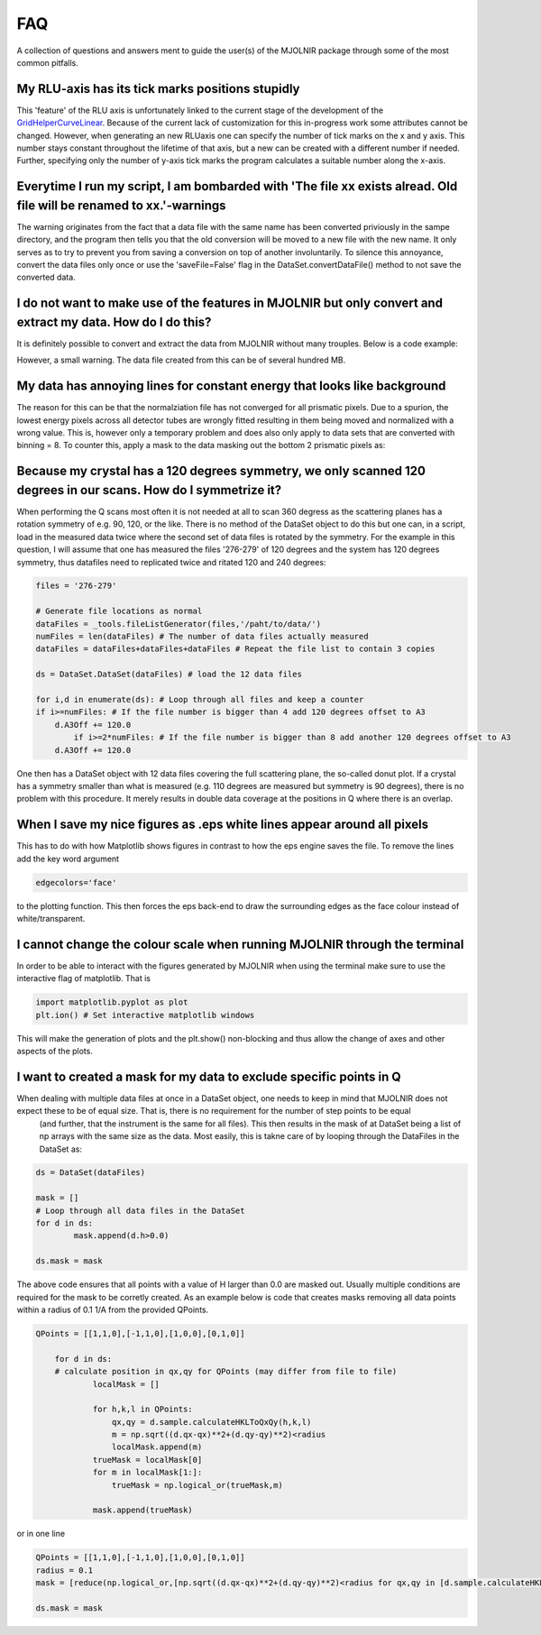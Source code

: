 FAQ
===

A collection of questions and answers ment to guide the user(s) of the MJOLNIR package through some of the most common pitfalls.


My RLU-axis has its tick marks positions stupidly
^^^^^^^^^^^^^^^^^^^^^^^^^^^^^^^^^^^^^^^^^^^^^^^^^

This 'feature' of the RLU axis is unfortunately linked to the current stage of the development of the `GridHelperCurveLinear <https://matplotlib.org/api/_as_gen/mpl_toolkits.axisartist.grid_helper_curvelinear.GridHelperCurveLinear.html#mpl_toolkits.axisartist.grid_helper_curvelinear.GridHelperCurveLinear>`_.
Because of the current lack of customization for this in-progress work some attributes cannot be changed. However, when generating an new RLUaxis 
one can specify the number of tick marks on the x and y axis. This number stays constant  throughout the lifetime of that axis, but a new can be created with a 
different number if needed. Further, specifying only the number of y-axis tick marks the program calculates a suitable number along the x-axis.


Everytime I run my script, I am bombarded with 'The file xx exists alread. Old file will be renamed to xx.'-warnings
^^^^^^^^^^^^^^^^^^^^^^^^^^^^^^^^^^^^^^^^^^^^^^^^^^^^^^^^^^^^^^^^^^^^^^^^^^^^^^^^^^^^^^^^^^^^^^^^^^^^^^^^^^^^^^^^^^^^

The warning originates from the fact that a data file with the same name has been converted priviously in the sampe directory, 
and the program then tells you that the old conversion will be moved to a new file with the new name. It only serves as to try 
to prevent you from saving a conversion on top of another involuntarily. To  silence this annoyance, convert the data files only 
once or use the 'saveFile=False' flag in the DataSet.convertDataFile() method to not save the converted data.


I do not want to make use of the features in MJOLNIR but only convert and extract my data. How do I do this?
^^^^^^^^^^^^^^^^^^^^^^^^^^^^^^^^^^^^^^^^^^^^^^^^^^^^^^^^^^^^^^^^^^^^^^^^^^^^^^^^^^^^^^^^^^^^^^^^^^^^^^^^^^^^

It is definitely possible to convert and extract the data from MJOLNIR without many trouples. Below is a code example:

.. code-block:: python
   :linenos:

    from MJOLNIR.Data import DataSet
    fileName = ['/Path/To/Data/camea2018n000136.hdf','/Path/To/Data/camea2018n000137.hdf']
    ds = DataSet.DataSet(dataFiles=fileName)
    ds.convertDataFile(binning=3,saveFile=False)

    Int = np.divide(ds.I,ds.Monitor*ds.Norm) # Calcualte floating point intensity

    data = np.array([ds.h.extractData(),ds.k.extractData(),ds.l.extractData(),Int.flatten()])

    saveFile = '/Path/To/Data/Data.csv'
    np.savetxt(saveFile,data,delimiter=',')

However, a small warning. The data file created from this can be of several hundred MB.



My data has annoying lines for constant energy that looks like background
^^^^^^^^^^^^^^^^^^^^^^^^^^^^^^^^^^^^^^^^^^^^^^^^^^^^^^^^^^^^^^^^^^^^^^^^^

The reason for this can be that the normalziation file has not converged for all prismatic pixels. Due to a spurion, the lowest energy pixels across all 
detector tubes are wrongly fitted resulting in them being moved and normalized with a wrong value. This is, however only a temporary problem and does also 
only apply to data sets that are converted with binning = 8. To counter this, apply a mask to the data masking out 
the bottom 2 prismatic pixels as:

.. code-block:: python
   :linenos:

    from MJOLNIR.Data import DataSet
    fileName = ['/Path/To/Data/camea2018n000136.hdf']
    ds = DataSet.DataSet(dataFiles=fileName)
    ds.convertDataFile(binning=8,saveFile=False)

    # Create a masks that has the same shape like e.g. the intensity
    mask = np.zeros_like(DS.I.data,dtype=bool) # Make it boolean as well (not explicitly necessary)
    mask[:,:,:2] = True # Remember the shape of I being (#ScanSteps,#Detectors,#Binning*#Analysers)

    # The #Detectors is 104 and there are #Analysers = 8 analysers

    # Apply the mask to the DataSet object.
    ds.mask = mask


Because my crystal has a 120 degrees symmetry, we only scanned 120 degrees in our scans. How do I symmetrize it?
^^^^^^^^^^^^^^^^^^^^^^^^^^^^^^^^^^^^^^^^^^^^^^^^^^^^^^^^^^^^^^^^^^^^^^^^^^^^^^^^^^^^^^^^^^^^^^^^^^^^^^^^^^^^^^^^

When performing the Q scans most often it is not needed at all to scan 360 degress as the scattering planes has a rotation symmetry of e.g. 90, 120, or the like. There is no method of the DataSet object to do this but
one can, in a script, load in the measured data twice where the second set of data files is rotated by the symmetry. For the example in this question, I will assume that one has measured the files '276-279' of 120 degrees and the system has 120 degrees symmetry, thus datafiles need to replicated twice and ritated 120 and 240 degrees:

.. code-block:: python

	files = '276-279'

	# Generate file locations as normal
	dataFiles = _tools.fileListGenerator(files,'/paht/to/data/')
	numFiles = len(dataFiles) # The number of data files actually measured 
	dataFiles = dataFiles+dataFiles+dataFiles # Repeat the file list to contain 3 copies

	ds = DataSet.DataSet(dataFiles) # load the 12 data files

	for i,d in enumerate(ds): # Loop through all files and keep a counter 
    	if i>=numFiles: # If the file number is bigger than 4 add 120 degrees offset to A3
    	    d.A3Off += 120.0
		if i>=2*numFiles: # If the file number is bigger than 8 add another 120 degrees offset to A3
    	    d.A3Off += 120.0	

One then has a DataSet object with 12 data files covering the full scattering plane, the so-called donut plot. If a crystal has a symmetry smaller than what is measured (e.g. 110 degrees are measured but symmetry is 90 degrees), there is no problem with this procedure. It merely results in double data coverage at the positions in Q where there is an overlap. 


When I save my nice figures as .eps white lines appear around all pixels
^^^^^^^^^^^^^^^^^^^^^^^^^^^^^^^^^^^^^^^^^^^^^^^^^^^^^^^^^^^^^^^^^^^^^^^^

This has to do with how Matplotlib shows figures in contrast to how the eps engine saves the file. To remove the lines add the key word argument 

.. code-block:: python

    edgecolors='face'

to the plotting function. This then forces the eps back-end to draw the surrounding edges as the face colour instead of white/transparent.


I cannot change the colour scale when running MJOLNIR through the terminal
^^^^^^^^^^^^^^^^^^^^^^^^^^^^^^^^^^^^^^^^^^^^^^^^^^^^^^^^^^^^^^^^^^^^^^^^^^

In order to be able to interact with the figures generated by MJOLNIR when using the terminal make sure to use the interactive flag of matplotlib. That is

.. code-block:: python

    import matplotlib.pyplot as plot
    plt.ion() # Set interactive matplotlib windows

This will make the generation of plots and the plt.show() non-blocking and thus allow the change of axes and other aspects of the plots.


I want to created a mask for my data to exclude specific points in Q
^^^^^^^^^^^^^^^^^^^^^^^^^^^^^^^^^^^^^^^^^^^^^^^^^^^^^^^^^^^^^^^^^^^^

When dealing with multiple data files at once in a DataSet object, one needs to keep in mind that MJOLNIR does not expect these to be of equal size. That is, there is no requirement for the number of step points to be equal
 (and further, that the instrument is the same for all files). This then results in the mask of at DataSet being a list of np arrays with the same size as the data. Most easily, this is takne care of by looping through the DataFiles in the DataSet as:

.. code-block:: python

	ds = DataSet(dataFiles)
	
	mask = []
	# Loop through all data files in the DataSet
	for d in ds:
		mask.append(d.h>0.0)

	ds.mask = mask

The above code ensures that all points with a value of H larger than 0.0 are masked out. Usually multiple conditions are required for the mask to be corretly created. As an example below is code that creates masks removing all data points within a radius of 0.1 1/A from the provided QPoints.


.. code-block:: python

    QPoints = [[1,1,0],[-1,1,0],[1,0,0],[0,1,0]]
	
	for d in ds:
	# calculate position in qx,qy for QPoints (may differ from file to file)
		localMask = []

		for h,k,l in QPoints:
		    qx,qy = d.sample.calculateHKLToQxQy(h,k,l)
		    m = np.sqrt((d.qx-qx)**2+(d.qy-qy)**2)<radius
		    localMask.append(m)
		trueMask = localMask[0]
		for m in localMask[1:]:
		    trueMask = np.logical_or(trueMask,m)
		
		mask.append(trueMask)
	

or in one line

.. code-block:: python

	QPoints = [[1,1,0],[-1,1,0],[1,0,0],[0,1,0]]
	radius = 0.1
	mask = [reduce(np.logical_or,[np.sqrt((d.qx-qx)**2+(d.qy-qy)**2)<radius for qx,qy in [d.sample.calculateHKLToQxQy(*HKL) for HKL in QPoints]]) for d in ds]

	ds.mask = mask



